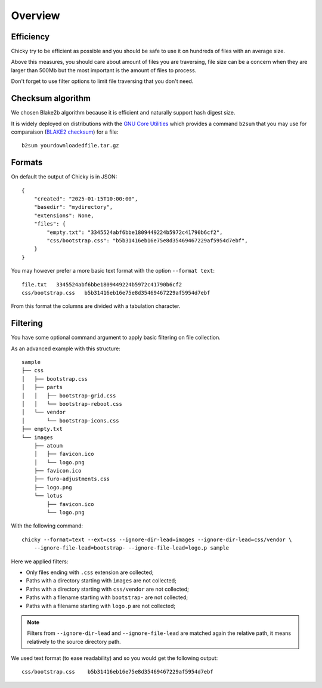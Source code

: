 .. _overview_intro:

========
Overview
========

Efficiency
**********

Chicky try to be efficient as possible and you should be safe to use it on hundreds of
files with an average size.

Above this measures, you should care about amount of files you are traversing, file
size can be a concern when they are larger than 500Mb but the most important is the
amount of files to process.

Don't forget to use filter options to limit file traversing that you don't need.


Checksum algorithm
******************

We chosen Blake2b algorithm because it is efficient and naturally support hash digest
size.

It is widely deployed on distributions with the `GNU Core Utilities <https://www.gnu.org/software/coreutils/>`_
which provides a command ``b2sum`` that you may use for comparaison (`BLAKE2 checksum <https://www.gnu.org/savannah-checkouts/gnu/coreutils/manual/html_node/b2sum-invocation.html>`_)
for a file: ::

    b2sum yourdownloadedfile.tar.gz

Formats
*******

On default the output of Chicky is in JSON: ::

    {
        "created": "2025-01-15T10:00:00",
        "basedir": "mydirectory",
        "extensions": None,
        "files": {
            "empty.txt": "3345524abf6bbe1809449224b5972c41790b6cf2",
            "css/bootstrap.css": "b5b31416eb16e75e8d35469467229af5954d7ebf",
        }
    }

You may however prefer a more basic text format with the option ``--format text``: ::

    file.txt   3345524abf6bbe1809449224b5972c41790b6cf2
    css/bootstrap.css   b5b31416eb16e75e8d35469467229af5954d7ebf

From this format the columns are divided with a tabulation character.

Filtering
*********

You have some optional command argument to apply basic filtering on file collection.

As an advanced example with this structure: ::

    sample
    ├── css
    │   ├── bootstrap.css
    │   ├── parts
    │   │   ├── bootstrap-grid.css
    │   │   └── bootstrap-reboot.css
    │   └── vendor
    │       └── bootstrap-icons.css
    ├── empty.txt
    └── images
        ├── atoum
        │   ├── favicon.ico
        │   └── logo.png
        ├── favicon.ico
        ├── furo-adjustments.css
        ├── logo.png
        └── lotus
            ├── favicon.ico
            └── logo.png

With the following command: ::

    chicky --format=text --ext=css --ignore-dir-lead=images --ignore-dir-lead=css/vendor \
        --ignore-file-lead=bootstrap- --ignore-file-lead=logo.p sample

Here we applied filters:

* Only files ending with ``.css`` extension are collected;
* Paths with a directory starting with ``images`` are not collected;
* Paths with a directory starting with ``css/vendor`` are not collected;
* Paths with a filename starting with ``bootstrap-`` are not collected;
* Paths with a filename starting with ``logo.p`` are not collected;

.. Note::
    Filters from ``--ignore-dir-lead`` and ``--ignore-file-lead`` are matched again the
    relative path, it means relatively to the source directory path.

We used text format (to ease readability) and so you would get the following output: ::

    css/bootstrap.css    b5b31416eb16e75e8d35469467229af5954d7ebf
